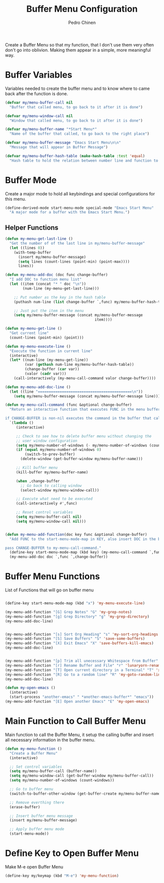 #+TITLE:        Buffer Menu Configuration
#+AUTHOR:       Pedro Chinen
#+DATE-CREATED: [2019-09-03 ter]
#+DATE-UPDATED: [2019-09-03 ter]


Create a Buffer Menu so that my function, that I don't use them very often don't go into oblivion. Making them appear in a simple, more meaningful way.

* Buffer Variables
:PROPERTIES:
:ID:       ae35d493-ed68-4dc0-aafd-b834e6de8e0d
:END:

Variables needed to create the buffer menu and to know where to came back after the function is done.

#+BEGIN_SRC emacs-lisp
  (defvar my/menu-buffer-call nil
    "Buffer that called menu, to go back to it after it is done")

  (defvar my/menu-window-call nil
    "Window that called menu, to go back to it after it is done")

  (defvar my/menu-buffer-name "*Start Menu*"
    "Name of the buffer that called, to go back to the right place")

  (defvar my/menu-buffer-message "Emacs Start Menu\n\n"
    "Message that will appear in Buffer Message")

  (defvar my/menu-buffer-hash-table (make-hash-table :test 'equal)
    "Hash table to hold the relation between number line and function to execute")

#+END_SRC

* Buffer Mode
:PROPERTIES:
:ID:       e8a4fbe4-5ed6-46db-b8a4-15e5ed886b2f
:END:

Create a major mode to hold all keybindings and special configurations for this menu.

#+BEGIN_SRC emacs-lisp
  (define-derived-mode start-menu-mode special-mode "Emacs Start Menu"
    "A major mode for a buffer with the Emacs Start Menu.")

#+END_SRC

** Helper Functions
:PROPERTIES:
:ID:       d83f6819-c8d1-4793-bd61-16d9034f6b9b
:END:
#+BEGIN_SRC emacs-lisp
  (defun my-menu-get-last-line ()
    "Get the number of of the last line in my/menu-buffer-message"
    (let ((lines 0))
      (with-temp-buffer
        (insert my/menu-buffer-message)
        (setq lines (count-lines (point-min) (point-max))))
        lines))

  (defun my-menu-add-doc (doc func change-buffer)
    "I add DOC to function menu list"
    (let ((item (concat "* " doc "\n"))
          (num-line (my-menu-get-last-line)))

      ;; Put number as the key in the hash table
      (puthash num-line (list change-buffer `,func) my/menu-buffer-hash-table)

      ;; Just put the item in the menu
      (setq my/menu-buffer-message (concat my/menu-buffer-message
                                           item))))

  (defun my-menu-get-line ()
    "Get current line"
    (count-lines (point-min) (point)))

  (defun my-menu-execute-line ()
    "Execute the function in current line"
    (interactive)
    (let* ((num-line (my-menu-get-line))
           (var (gethash num-line my/menu-buffer-hash-table))
           (change-buffer (car var))
           (valor (cadr var)))
      (call-interactively (my-menu-call-command valor change-buffer))))

  (defun my-menu-add-doc-line ()
    (let ((line "===========================================\n"))
      (setq my/menu-buffer-message (concat my/menu-buffer-message line))))

  (defun my-menu-call-command (func &optional change-buffer)
    "Return an interactive function that executes FUNC in the menu buffer.

  if CHANGE-BUFFER is non-nil executes the command in the buffer that called buffer menu."
    `(lambda ()
       (interactive)

       ;; Check to see how to delete buffer menu without changing the
       ;; user window configuration
       (setq my/menu-number-of-windows (- my/menu-number-of-windows (count-windows)))
       (if (equal my/menu-number-of-windows 0)
           (switch-to-prev-buffer)
         (delete-window (get-buffer-window my/menu-buffer-name)))

       ;; Kill buffer menu
       (kill-buffer my/menu-buffer-name)

       (when ,change-buffer
         ;; Go back to calling window
         (select-window my/menu-window-call))

       ;; Execute what need to be executed
       (call-interactively #',func)

       ;; Reset control variables
       (setq my/menu-buffer-call nil)
       (setq my/menu-window-call nil)))


  (defun my-menu-add-function(doc key func &optional change-buffer)
    "Add FUNC to the start-menu-mode-map in KEY, also insert DOC in the buffer menu.

  pass CHANGE-BUFFER to my-menu-call-command."
    (define-key start-menu-mode-map (kbd key) (my-menu-call-command `,func `,change-buffer))
    (my-menu-add-doc doc `,func `,change-buffer))
#+END_SRC

* Buffer Menu Functions
:PROPERTIES:
:ID:       9ffe670a-b965-4862-8bf7-847df522c827
:END:

List of Functions that will go on buffer menu

#+BEGIN_SRC emacs-lisp

  (define-key start-menu-mode-map (kbd "x") 'my-menu-execute-line)

  (my-menu-add-function "[G] Grep Notes" "G" 'my-grep-notes)
  (my-menu-add-function "[g] Grep Directory" "g" 'my-grep-directory)
  (my-menu-add-doc-line)


  (my-menu-add-function "[s] Sort Org Heading" "s" 'my-sort-org-headings t)
  (my-menu-add-function "[S] Save Buffers" "S" 'save-some-buffers)
  (my-menu-add-function "[X] Exit Emacs" "X" 'save-buffers-kill-emacs)
  (my-menu-add-doc-line)


  (my-menu-add-function "[p] Trim all unecessary Whitespace from Buffer" "p" 'user--clean-buffer t)
  (my-menu-add-function "[r] Rename Buffer and File" "r" 'lunaryorn-rename-file-and-buffer t)
  (my-menu-add-function "[T] Open current directory in a Terminal" "T" 'xah-open-in-terminal t)
  (my-menu-add-function "[R] Go to a random line" "R" 'my-goto-random-line t)
  (my-menu-add-doc-line)

  (defun my-open-emacs ()
    (interactive)
    (start-process "another-emacs" " *another-emacs-buffer*" "emacs"))
  (my-menu-add-function "[E] Open another Emacs" "E" 'my-open-emacs)
#+END_SRC

* Main Function to Call Buffer Menu
:PROPERTIES:
:ID:       52c946dc-8843-41c3-8edf-960e074c2049
:END:

Main function to call the Buffer Menu, it setup the calling buffer and insert all necessary information in the buffer menu.

#+BEGIN_SRC emacs-lisp
  (defun my-menu-function ()
    "Create a Buffer Menu"
    (interactive)

    ;; Set control variables
    (setq my/menu-buffer-call (buffer-name))
    (setq my/menu-window-call (get-buffer-window my/menu-buffer-call))
    (setq my/menu-number-of-windows (count-windows))

    ;; Go to buffer menu
    (switch-to-buffer-other-window (get-buffer-create my/menu-buffer-name))

    ;; Remove everthing there
    (erase-buffer)

    ;; Insert buffer menu message
    (insert my/menu-buffer-message)

    ;; Apply buffer menu mode
    (start-menu-mode))

#+END_SRC

* Define Key to Open Buffer Menu
:PROPERTIES:
:ID:       30e84b9d-7b2e-42a1-91b4-219a7cf14db3
:END:

Make M-e open Buffer Menu

#+BEGIN_SRC emacs-lisp
  (define-key my/keymap (kbd "M-e") 'my-menu-function)

#+END_SRC



